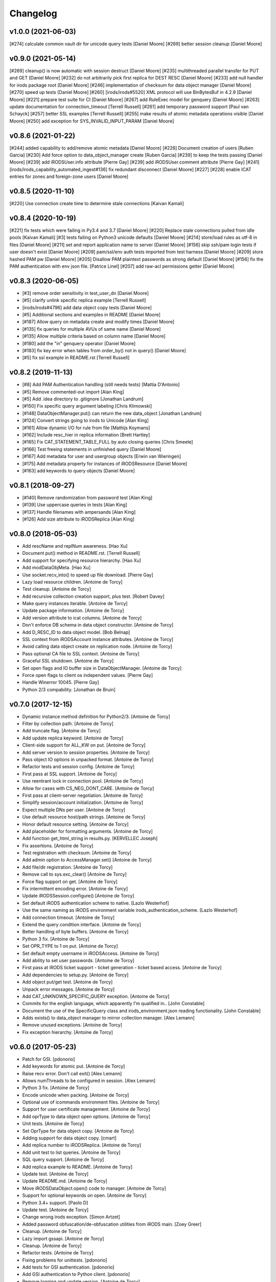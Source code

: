 Changelog
=========

v1.0.0 (2021-06-03)
-------------------
[#274] calculate common vault dir for unicode query tests [Daniel Moore]
[#269] better session cleanup [Daniel Moore]

v0.9.0 (2021-05-14)
-------------------
[#269] cleanup() is now automatic with session destruct [Daniel Moore]
[#235] multithreaded parallel transfer for PUT and GET [Daniel Moore]
[#232] do not arbitrarily pick first replica for DEST RESC [Daniel Moore]
[#233] add null handler for irods package root [Daniel Moore]
[#246] implementation of checksum for data object manager [Daniel Moore]
[#270] speed up tests [Daniel Moore]
[#260] [irods/irods#5520] XML protocol will use BinBytesBuf in 4.2.9 [Daniel Moore]
[#221] prepare test suite for CI [Daniel Moore]
[#267] add RuleExec model for genquery [Daniel Moore]
[#263] update documentation for connection_timeout [Terrell Russell]
[#261] add temporary password support [Paul van Schayck]
[#257] better SSL examples [Terrell Russell]
[#255] make results of atomic metadata operations visible [Daniel Moore]
[#250] add exception for SYS_INVALID_INPUT_PARAM [Daniel Moore]

v0.8.6 (2021-01-22)
-------------------
[#244] added capability to add/remove atomic metadata [Daniel Moore]
[#226] Document creation of users [Ruben Garcia]
[#230] Add force option to data_object_manager create [Ruben Garcia]
[#239] to keep the tests passing [Daniel Moore]
[#239] add iRODSUser.info attribute [Pierre Gay]
[#239] add iRODSUser.comment attribute [Pierre Gay]
[#241] [irods/irods_capability_automated_ingest#136] fix redundant disconnect [Daniel Moore]
[#227] [#228] enable ICAT entries for zones and foreign-zone users [Daniel Moore]

v0.8.5 (2020-11-10)
-------------------
[#220] Use connection create time to determine stale connections [Kaivan Kamali]

v0.8.4 (2020-10-19)
-------------------
[#221] fix tests which were failing in Py3.4 and 3.7 [Daniel Moore]
[#220] Replace stale connections pulled from idle pools [Kaivan Kamali]
[#3] tests failing on Python3 unicode defaults [Daniel Moore]
[#214] store/load rules as utf-8 in files [Daniel Moore]
[#211] set and report application name to server [Daniel Moore]
[#156] skip ssh/pam login tests if user doesn't exist [Daniel Moore]
[#209] pam/ssl/env auth tests imported from test harness [Daniel Moore]
[#209] store hashed PAM pw [Daniel Moore]
[#205] Disallow PAM plaintext passwords as strong default [Daniel Moore]
[#156] fix the PAM authentication with env json file. [Patrice Linel]
[#207] add raw-acl permissions getter [Daniel Moore]

v0.8.3 (2020-06-05)
-------------------
- [#3] remove order sensitivity in test_user_dn [Daniel Moore]
- [#5] clarify unlink specific replica example [Terrell Russell]
- [irods/irods#4796] add data object copy tests [Daniel Moore]
- [#5] Additional sections and examples in README [Daniel Moore]
- [#187] Allow query on metadata create and modify times [Daniel Moore]
- [#135] fix queries for multiple AVUs of same name [Daniel Moore]
- [#135] Allow multiple criteria based on column name [Daniel Moore]
- [#180] add the "in" genquery operator [Daniel Moore]
- [#183] fix key error when tables from order_by() not in query() [Daniel Moore]
- [#5] fix ssl example in README.rst [Terrell Russell]

v0.8.2 (2019-11-13)
-------------------
- [#8] Add PAM Authentication handling (still needs tests) [Mattia D'Antonio]
- [#5] Remove commented-out import [Alan King]
- [#5] Add .idea directory to .gitignore [Jonathan Landrum]
- [#150] Fix specific query argument labeling [Chris Klimowski]
- [#148] DataObjectManager.put() can return the new data_object [Jonathan Landrum]
- [#124] Convert strings going to irods to Unicode [Alan King]
- [#161] Allow dynamic I/O for rule from file [Mathijs Koymans]
- [#162] Include resc_hier in replica information [Brett Hartley]
- [#165] Fix CAT_STATEMENT_TABLE_FULL by auto closing queries [Chris Smeele]
- [#166] Test freeing statements in unfinished query [Daniel Moore]
- [#167] Add metadata for user and usergroup objects [Erwin van Wieringen]
- [#175] Add metadata property for instances of iRODSResource [Daniel Moore]
- [#163] add keywords to query objects [Daniel Moore]

v0.8.1 (2018-09-27)
-------------------
- [#140] Remove randomization from password test [Alan King]
- [#139] Use uppercase queries in tests [Alan King]
- [#137] Handle filenames with ampersands [Alan King]
- [#126] Add size attribute to iRODSReplica [Alan King]

v0.8.0 (2018-05-03)
-------------------
- Add rescName and replNum awareness. [Hao Xu]
- Document put() method in README.rst. [Terrell Russell]
- Add support for specifying resource hierarchy. [Hao Xu]
- Add modDataObjMeta. [Hao Xu]
- Use socket.recv_into() to speed up file download. [Pierre Gay]
- Lazy load resource children. [Antoine de Torcy]
- Test cleanup. [Antoine de Torcy]
- Add recursive collection creation support, plus test. [Robert Davey]
- Make query instances iterable. [Antoine de Torcy]
- Update package information. [Antoine de Torcy]
- Add version attribute to icat columns. [Antoine de Torcy]
- Don't enforce DB schema in data object constructor. [Antoine de Torcy]
- Add D_RESC_ID to data object model. [Bob Belnap]
- SSL context from iRODSAccount instance attributes. [Antoine de Torcy]
- Avoid calling data object create on replication node. [Antoine de Torcy]
- Pass optional CA file to SSL context. [Antoine de Torcy]
- Graceful SSL shutdown. [Antoine de Torcy]
- Set open flags and IO buffer size in DataObjectManager. [Antoine de Torcy]
- Force open flags to client os independent values. [Pierre Gay]
- Handle Winerror 10045. [Pierre Gay]
- Python 2/3 compability. [Jonathan de Bruin]


v0.7.0 (2017-12-15)
-------------------
- Dynamic instance method definition for Python2/3. [Antoine de Torcy]
- Filter by collection path. [Antoine de Torcy]
- Add truncate flag. [Antoine de Torcy]
- Add update replica keyword. [Antoine de Torcy]
- Client-side support for ALL_KW on put. [Antoine de Torcy]
- Add server version to session properties. [Antoine de Torcy]
- Pass object IO options in unpacked format. [Antoine de Torcy]
- Refactor tests and session config. [Antoine de Torcy]
- First pass at SSL support. [Antoine de Torcy]
- Use reentrant lock in connection pool. [Antoine de Torcy]
- Allow for cases with CS_NEG_DONT_CARE. [Antoine de Torcy]
- First pass at client-server negotiation. [Antoine de Torcy]
- Simplify session/account initialization. [Antoine de Torcy]
- Expect multiple DNs per user. [Antoine de Torcy]
- Use default resource host/path strings. [Antoine de Torcy]
- Honor default resource setting. [Antoine de Torcy]
- Add placeholder for formatting arguments. [Antoine de Torcy]
- Add function get_html_string in results.py. [KERVELLEC Joseph]
- Fix assertions. [Antoine de Torcy]
- Test registration with checksum. [Antoine de Torcy]
- Add admin option to AccessManager.set() [Antoine de Torcy]
- Add file/dir registration. [Antoine de Torcy]
- Remove call to sys.exc_clear() [Antoine de Torcy]
- Force flag support on get. [Antoine de Torcy]
- Fix intermittent encoding error. [Antoine de Torcy]
- Update iRODSSession.configure() [Antoine de Torcy]
- Set default iRODS authentication scheme to native. [Lazlo Westerhof]
- Use the same naming as iRODS environment variable
  irods_authentication_scheme. [Lazlo Westerhof]
- Add connection timeout. [Antoine de Torcy]
- Extend the query condition interface. [Antoine de Torcy]
- Better handling of byte buffers. [Antoine de Torcy]
- Python 3 fix. [Antoine de Torcy]
- Set OPR_TYPE to 1 on put. [Antoine de Torcy]
- Set default empty username in iRODSAccess. [Antoine de Torcy]
- Add ability to set user passwords. [Antoine de Torcy]
- First pass at iRODS ticket support - ticket generation - ticket based
  access. [Antoine de Torcy]
- Add dependencies to setup.py. [Antoine de Torcy]
- Add object put/get test. [Antoine de Torcy]
- Unpack error messages. [Antoine de Torcy]
- Add CAT_UNKNOWN_SPECIFIC_QUERY exception. [Antoine de Torcy]
- Commits for the english language, which apparently I'm qualified in..
  [John Constable]
- Document the use of the SpecificQuery class and irods_environment.json
  reading functionality. [John Constable]
- Adds exists() to data_object manager to mirror collection manager.
  [Alex Lemann]
- Remove unused exceptions. [Antoine de Torcy]
- Fix exception hierarchy. [Antoine de Torcy]


v0.6.0 (2017-05-23)
-------------------
- Patch for GSI. [pdonorio]
- Add keywords for atomic put. [Antoine de Torcy]
- Raise recv error. Don't call exit() [Alex Lemann]
- Allows numThreads to be configured in session. [Alex Lemann]
- Python 3 fix. [Antoine de Torcy]
- Encode unicode when packing. [Antoine de Torcy]
- Optional use of icommands environment files. [Antoine de Torcy]
- Support for user certificate management. [Antoine de Torcy]
- Add oprType to data object open options. [Antoine de Torcy]
- Unit tests. [Antoine de Torcy]
- Set OprType for data object copy. [Antoine de Torcy]
- Adding support for data object copy. [cmart]
- Add replica number to iRODSReplica. [Antoine de Torcy]
- Add unit test to list queries. [Antoine de Torcy]
- SQL query support. [Antoine de Torcy]
- Add replica example to README. [Antoine de Torcy]
- Update test. [Antoine de Torcy]
- Update README.md. [Antoine de Torcy]
- Move iRODSDataObject.open() code to manager. [Antoine de Torcy]
- Support for optional keywords on open. [Antoine de Torcy]
- Python 3.4+ support. [Paolo D]
- Update test. [Antoine de Torcy]
- Change wrong irods exception. [Simon Artzet]
- Added password obfuscation/de-obfuscation utilities from iRODS main.
  [Zoey Greer]
- Cleanup. [Antoine de Torcy]
- Lazy import gssapi. [Antoine de Torcy]
- Cleanup. [Antoine de Torcy]
- Refactor tests. [Antoine de Torcy]
- Fixing problems for unittests. [pdonorio]
- Add tests for GSI authentication. [pdonorio]
- Add GSI authentication to Python client. [pdonorio]
- Remove logging and update version. [Antoine de Torcy]
- Fix ExecCmdOut_PI unpacking. [Antoine de Torcy]
- Update README.md. [Antoine de Torcy]
- Support for MsParam_PI packing/unpacking. [Antoine de Torcy]
- Update README.md. [Antoine de Torcy]
- Use comma as delimiter. [Antoine de Torcy]
- First pass at rule execution support. [Antoine de Torcy]
- Support for resource context management. [Antoine de Torcy]
- Fix resource model. [Antoine de Torcy]
- First pass at support for resource hierarchies. [Antoine de Torcy]
- Handle missing socket.MSG_WAITALL flag. [Antoine de Torcy]
- Example of query with 'like' condition. [Antoine de Torcy]
- Check for empty values before sending add metadata request. [Antoine
  de Torcy]
- PEP8 compliance. [Antoine de Torcy]
- Unit test. [Antoine de Torcy]
- First pass at data object replication. [Antoine de Torcy]


v0.5.0 (2016-08-15)
-------------------
- Update package files. [Antoine de Torcy]
- Add set operation for metadata. [Illyoung Choi]
- Add truncate function to data_object class and test case for it.
  [Illyoung Choi]
- Support truncate operation. [Illyoung Choi]
- Test for PEP based checksum computation. [Antoine de Torcy]
- Add jenkins test status. [Antoine de Torcy]
- Add tests for connection pooling. [Matthew R Hanlon]
- NetworkException on disconnect should still release the connection.
  [Matthew R Hanlon]
- Remove idle connections from pool on release. [Matthew R Hanlon]
- Catch formatting exceptions. [Antoine de Torcy]
- Do not rely on socket.MSG_WAITALL flag since it doesn't guarantee a
  message will be in exact requested len when interrupt occurs.
  [Illyoung Choi]
- Consecutive open/read tests. [Antoine de Torcy]
- Use generator to get subcollections and objects in collection manager.
  [Antoine de Torcy]
- Typo. [Antoine de Torcy]
- Fix aggregation example in README. [Wataru Takase]
- Add aggregation feature for query. [Wataru Takase]
- Update setup and README. [Antoine de Torcy]
- Collection ACL + test. [Antoine de Torcy]
- Cleanup. [Antoine de Torcy]
- First pass at ACL management. [Antoine de Torcy]
- Fix naming. [Antoine de Torcy]
- Update test group size. [Antoine de Torcy]
- First pass at user group management. [Antoine de Torcy]
- Dropping unofficial support for Python 2.6. [Antoine de Torcy]
- Remove leftover resource group reference. [Antoine de Torcy]
- Add force flag to DataObjectManager.unlink() + test. [Antoine de
  Torcy]
- Typo. [Terrell Russell]
- Update README. [Antoine de Torcy]
- Make resource management backward compatible. [Antoine de Torcy]
- Strip gen queries going to older servers. [Antoine de Torcy]
- Update README. [Antoine de Torcy]
- Support for moving objects and collections. [Antoine de Torcy]
- Better support for unicode strings. [adetorcy]
- Updated README.md. [Antoine de Torcy]
- Test cleanup. [Antoine de Torcy]
- Added responses to collOprStat calls from the server in the collection
  manager. [Antoine de Torcy]
- Added generator method to Query. [Antoine de Torcy]
- Updated DataObject model and tests. [Antoine de Torcy]
- Patch by @lewisct. [Antoine de Torcy]
- More resource mangement + tests. [Antoine de Torcy]
- Added optional parameters to DataObjectManager.create() [Antoine de
  Torcy]
- Added resource management support. [Antoine de Torcy]
- Updated resource model (with context, parent, children, etc...)
  [Antoine de Torcy]
- First stab at user modification and resource management support.
  [Antoine de Torcy]
- New lines. [Antoine de Torcy]
- Support for user creation and deletion + tests. [Antoine de Torcy]
- Fixed Query._clone() [Antoine de Torcy]
- Sort results in metadata test to avoid mixup in assertion. [Antoine de
  Torcy]
- Removed resource groups and resc_info for 4.1. [Antoine de Torcy]
- Typo. [Antoine de Torcy]
- Update version. [J. Matt Peterson]
- Test results update. [Antoine de Torcy]
- Test results update. [Antoine de Torcy]
- Use test credentials from config module. [Antoine de Torcy]
- Comments. [Antoine de Torcy]
- Updated API and packing instructions for FileCloseRequest() [Antoine
  de Torcy]
- Update to new API for collection creation. [Matthew Turk]
- Update setup.py. [Low Kian Seong]
- Change for initial pypi release.        modified:   .gitignore  new
  file:   AUTHORS     new file:   CHANGES     new file:   LICENSE
  new file:   MANIFEST.in         modified:   setup.py. [J. Matt
  Peterson]
- Upped to version 0.3. [Chris LaRose]
- Destroying connections that encounter broken pipes. This makes
  connections more resiliant to connection resets by the iRODS host.
  [Chris LaRose]
- Upped version number. [Chris La Rose]
- Added iRODSReplica class. [Chris La Rose]
- Getting data_objects of a collection where there exists replicas no
  longer returns duplicate data_objects. [Chris La Rose]
- DataObjectManager.get now no longer fails when trying to get a data
  object that is replicated. DataObject now stores a list of four-tuples
  representing its replicas. [Chris La Rose]
- Added repr method for column. [Chris La Rose]
- Corrected typo in exception. [Chris La Rose]
- Thread safe connection pool. [Falmarri]
- Replaced instances of logging.{debug, info, warn, error} with
  logging.getLogger(__name__).{debug, info, warn, error} for better
  logging support. [Christopher La Rose]
- Fixed closing files. [Chris La Rose]
- Reimplemented buffered reading and writing with new io module. [Chris
  La Rose]
- Fix bug where port keyword didn't work if it was a string. [J. Matt
  Peterson]
- Fixed null comparison. [Christopher La Rose]
- Readlines is a generator. [Falmarri]
- Implmented iRODSDataObjectFile.[readline(), readlines()] [Chris
  LaRose]
- Changed project name in setup. [Chris LaRose]
- Rename from pycommands to python-irodsclient. [JMatt Peterson]
- Consolidate tests. [Michael Gatto]
- Update TODOs. [Chris LaRose]
- Updated install link in readme. Updated TODOs. [Chris LaRose]
- Major test restructuring. [Michael Gatto]
- Minor change. [Michael Gatto]
- Run all tests at once, if desired. [Michael Gatto]
- Added license. [Chris La Rose]
- Added convenience methods for removing data objects and collections.
  Renamed CollectionManager.[delete=>remove] [Chris La Rose]
- Removed useless file. [Chris La Rose]
- Updated version to 0.1. [Steve Gregory]
- Update README.md with proxy instructions. [Chris LaRose]
- Remove double import. [Michael Gatto]
- Update results. [Michael Gatto]
- Add heading for test results. [Michael Gatto]
- Rename to match naming convention of rest of tests in this package.
  [Michael Gatto]
- Moved tests to own package within the irods package. [Michael Gatto]
- Placed client_user and client_zone properties onto the iRODSAccount
  class. [Chris La Rose]
- Ignore commonly-produced cruft files. [Michael Gatto]
- Added walk() implementation to collection. [Steve Gregory]
- StatupPack construction works for proxying a user. [Chris La Rose]
- Added ability to initialize session with proxy_user and proxy_zone
  options. [Chris La Rose]
- Absolute imports in all the modules! [Chris La Rose]
- Resource manager files all now use absolute imports. [Christopher La
  Rose]
- Moved resource managers into self contained module. [Chris LaRose]
- Fixed prettytable requirement in setup.py. [Chris LaRose]
- Formatting readme. [Chris La Rose]
- Added note about python 2.7 requirement. [Chris La Rose]
- Added missing import statement. [Chris La Rose]
- Queries now support order_by. [Chris La Rose]
- Removed logging. [Chris La Rose]
- Implemented ordering on queries. [Chris La Rose]
- Added print statement for results in readme. [Chris La Rose]
- Implemented query._clone() [Chris La Rose]
- Added query offsets. [Chris La Rose]
- Added ability to remove collections. [Chris La Rose]
- Added ability to create new collections. [Chris La Rose]
- Added pretttable output to readme. [Chris La Rose]
- Result objects will now print a prettytable. [Chris La Rose]
- Fixed setup script. [Chris La Rose]
- Added prettytable as a dependency. [Chris La Rose]
- Implemented Query.first() and Query.one() [Chris La Rose]
- Adding and removing metadata can now be performed with positional
  arguments instead of iRODSMeta objects. [Chris La Rose]
- Manager method renaming. [Chris La Rose]
- Cleaning up managers. [Chris La Rose]
- Fixed references in managers to session. [Chris La Rose]
- Added appropriate imports. [Chris La Rose]
- Made a bunch of manager classes.  Nothing likely works. [Chris La
  Rose]
- Removed logging statements. [Chris La Rose]
- Added note about gen queries in readme. [Chris La Rose]
- Fixed file create, metadata add. [Chris La Rose]
- Added note about file iteration in readme. [Chris La Rose]
- Files are now iterable. [Chris La Rose]
- Fixed file seek. [Chris La Rose]
- Spelling mistakes. [Chris La Rose]
- Added collection message. [Chris La Rose]
- Added browse test. [Chris La Rose]
- Began to rename messages. [Chris La Rose]
- Basic connection pool now reusing connections. [Chris La Rose]
- Added option to data_object_file to close file descriptor after full
  read. [Chris La Rose]
- Release connections even after a failure to close a file. [Chris La
  Rose]
- Fixed type error when trying to read a file with no specified size.
  [Chris La Rose]
- Added checksum and timestamp attributes to data objects. [Chris La
  Rose]
- Failed collection request for a data object rasies
  DataObjectDoesNotExist. [Chris La Rose]
- Forced file operations to be performed on the same connection. [Chris
  La Rose]
- Added account, connection, and pool classes. [Chris La Rose]
- Added iRODSMeta.__dict__ [Chris La Rose]
- Unbroke collection metadata. [Chris La Rose]
- Unbroke dataobject.read() [Chris La Rose]
- Renamed read_all to read_gen. [Chris La Rose]
- Corrected subcollection query. [Chris La Rose]
- Corrected dataobject.read_all() [Chris La Rose]
- Changed visibility of iRODSDataObject.read_all() to public. [Chris La
  Rose]
- Added DoesNotExist exceptions. [Chris La Rose]
- Corrected data object path. [Chris La Rose]
- Collection and data object both now have normalized name and path
  attributes. [Chris La Rose]
- Added installation instructions. [Chris La Rose]
- Fixed ability to initialize session without account parameters. [Chris
  La Rose]
- Added message module to setup.py. [Chris La Rose]
- Added session.configure. [Chris La Rose]
- Replaced py_modules with packages in setup. [Chris La Rose]
- More setup. [Chris La Rose]
- More setup. [Chris La Rose]
- Correct invalid module in setup.py. [Chris La Rose]
- Added setup.py. [Chris La Rose]
- Update readme. [Chris La Rose]
- Updated readme. [Chris La Rose]
- Updated readme, fixed error when deleting meta with null units. [Chris
  La Rose]
- Fixed metadata for collections. [Chris La Rose]
- Update readme. [Chris La Rose]
- Closing file descriptors after creating new data objects. [Chris La
  Rose]
- Updated todos. [Chris La Rose]
- Corrected syntax mistakes in iRODSMetaCollection. [Chris La Rose]
- Null result sets return empty lists instead of raising exceptions.
  [Chris La Rose]
- Fixed runtime errors. [Chris La Rose]
- Added todo. [Chris La Rose]
- Added todos. [Chris La Rose]
- Added meta.iRODSMetaCollection. [Chris La Rose]
- Modified session metadata api to accept model classes. [Chris La Rose]
- Update README.md. [Chris LaRose]
- Added iRODSSession.{add_meta, remove_meta, copy_meta} [Chris La Rose]
- IRODSSession.get_meta now returns a list of type iRODSMeta. [Chris La
  Rose]
- Added ability to query metadata. [Chris La Rose]
- Updated todos. [Chris La Rose]
- Supporting ability to delete data objects. [Chris La Rose]
- Update README.md. [Chris LaRose]
- Formatted task list. [Chris La Rose]
- Added todo list to readme. [Chris La Rose]
- Updated readme with file creation. [Chris La Rose]
- Added iRODSSession.create_data_object. [Chris La Rose]
- Added default port to irods session. [Chris La Rose]
- Added ability to use with statement for irods file objects. [Chris La
  Rose]
- Added wait all flag on receiving sockets. [Chris La Rose]
- Changed read all size. [Chris La Rose]
- Added ability to read entire file. [Chris La Rose]
- Added ability to close files. [Chris La Rose]
- File seek support. [Chris La Rose]
- Now supporting writing to existing files. [Chris La Rose]
- Added cases for open flags. [Chris La Rose]
- Added default file read size. [Chris La Rose]
- Successfully reading file contents. [Chris La Rose]
- Sending data read message. [Chris La Rose]
- Removed unnecessary constants. [Chris La Rose]
- Changed api_numbers to dict. [Chris La Rose]
- Added magic numbers for api calls. [Chris La Rose]
- Added data object file class. [Chris La Rose]
- Received messages raise the appropriate error response. [Chris La
  Rose]
- Added all exceptions as classes. [Chris La Rose]
- Successfully opening file for reading. [Chris La Rose]
- Short readme addition for data objects. [Chris La Rose]
- Removed old messages file. [Chris La Rose]
- Result set str formatting. [Chris La Rose]
- Correctly forming result sets. [Chris La Rose]
- Correct representation of empty map messages. [Chris La Rose]
- Tests passing again. [Chris La Rose]
- Corrected construction of gen query inp messages. [Chris La Rose]
- Fixed login. [Chris La Rose]
- Added data obj inp. [Chris La Rose]
- Cleanup. [Chris La Rose]
- Changed unpacking convention to allow for arrays of submessages.
  [Chris La Rose]
- Added sql result test. [Chris La Rose]
- Finished gen query inp test. [Chris La Rose]
- Added test for gen query inp. [Chris La Rose]
- Added message init method for convenience. [Chris La Rose]
- Added test for key value pair. [Chris La Rose]
- Added test for inxivalpair. [Chris La Rose]
- Binary property now properly performs base64 encoding and decoding.
  [Chris La Rose]
- Added test for startuppack. [Chris La Rose]
- Added unit test file. [Chris La Rose]
- Renamed test. [Chris La Rose]
- Fixed array and submessage unpacking. [Chris La Rose]
- Added unpacking. [Chris La Rose]
- Fixed submessage property. [Chris La Rose]
- Fixed array property. [Chris La Rose]
- AuthResponseInp_PI proof of concept. [Chris La Rose]
- Added some messages. [Chris La Rose]
- Removed irrelevant _format property of Message classes. [Chris La
  Rose]
- Beginning to reimplement messages. [Chris La Rose]
- Moved old messages into tempory file. [Chris La Rose]
- Property.format is no longer static. [Chris La Rose]
- Redefined property packing for more flexibility. [Chris La Rose]
- Added message.pack method. [Chris La Rose]
- Added ordered properties. [Chris La Rose]
- Added DataObjInp message. [Chris La Rose]
- Removed session.collection_exists. [Chris La Rose]
- Added some exceptions. [Chris La Rose]
- Added syntax highlighting to readme. [Chris LaRose]
- Formatting headers of result set string representation. [Chris La
  Rose]
- Added missing fields to DataObject model. [Chris La Rose]
- Added collection.subcollections and collection.data_objects. [Chris La
  Rose]
- Added session.get_data_object. [Chris La Rose]
- Corrected formatting of datetime columns in queries. [Chris La Rose]
- Convert irods timestamsp to datetime.datetime objs. [Chris La Rose]
- Update README.md. [Chris LaRose]
- Reimplemented result sets, added session.get_collection. [Chris La
  Rose]
- Formatted result sets as a list of dictionaries. [Chris La Rose]
- Fixed 'not equal' operator for criteria. [Chris La Rose]
- Changed nameds of startup pack and auth response messages to match
  irods api. [Chris La Rose]
- Added ResultSet class with a __str__ method that prints a result set
  as a table SQL style. [Chris La Rose]
- Added Zone and Resource models. [Chris La Rose]
- Added iRODSException class. [Chris La Rose]
- Added query.first() placeholder. [Chris La Rose]
- Create README.md. [Chris LaRose]
- GenQueryInp constructor now accepts messages instead of strings.
  [Chris La Rose]
- Added GenQueryOut unapcking. [Chris La Rose]
- Changed column name on data object. [Chris La Rose]
- Added dataobject model. [Chris La Rose]
- Added GenQueOut message. [Chris La Rose]
- Added test for collection existance. [Chris La Rose]
- Added auth check for session.execute_query() [Chris La Rose]
- Special cases for keyval pair and inxival pair messages when length is
  0. [Chris La Rose]
- Added query.all(), session.execute_query() [Chris La Rose]
- Added general query message. [Chris La Rose]
- Added query._kw_message() [Chris La Rose]
- Added query._conds_message() [Chris La Rose]
- Added InxValPair. [Chris La Rose]
- Added query._select_message() [Chris La Rose]
- Added InxIvalPair message. [Chris La Rose]
- Completed keyword implementation. [Chris La Rose]
- Added QueryKey which is a superclass of Column and Keyword. [Chris La
  Rose]
- Added Query.filter. [Chris La Rose]
- Query object now maintains a dict of columns. [Chris La Rose]
- Added Query class. [Chris La Rose]
- Model metaclass now stores only a list of columns, not their
  associated attribute names. [Chris La Rose]
- Added model base class. [Chris La Rose]
- Added Criterion class. [Chris La Rose]
- Added columns.py. [Chris La Rose]
- Added magic numbers. [Chris La Rose]
- Added models. [Chris La Rose]
- Added comments for packing instructions for gen query. [Chris La Rose]
- IRODSMessage must be of type MainMessage now. [Chris La Rose]
- Added file.py. [Chris La Rose]
- Removed hardcoded username and password. [Chris La Rose]
- Added session destructor. [Chris La Rose]
- Added logging. [Chris La Rose]
- Added MAX_PASSWORD_LENGTH constant. [Chris La Rose]
- Added message.StartupMessage. [Chris La Rose]
- Added message and session classes. [Chris La Rose]
- Successfully disconnnecting. [Chris La Rose]
- Initial commit. [Chris La Rose]


